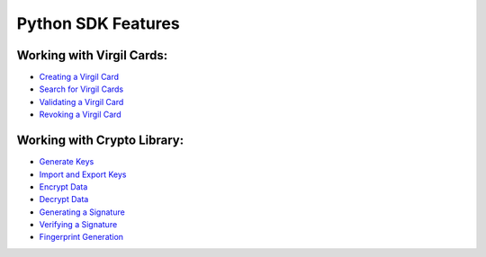####################
Python SDK Features
####################

Working with Virgil Cards:
--------------------------

-  `Creating a Virgil Card <python-programming-guide.html#creating-a-virgil-card>`__
-  `Search for Virgil Cards <python-programming-guide.html#search-for-virgil-cards>`__
-  `Validating a Virgil Card <python-programming-guide.html#validating-a-virgil-card>`__
-  `Revoking a Virgil Card <python-programming-guide.html#revoking-a-virgil-card>`__

Working with Crypto Library:
----------------------------

-  `Generate Keys <python-programming-guide.html#operations-with-crypto-keys>`__
-  `Import and Export Keys <python-programming-guide.html#import-and-export-keys>`__
-  `Encrypt Data <python-programming-guide.html#encrypt-data>`__
-  `Decrypt Data <python-programming-guide.html#decrypt-data>`__
-  `Generating a Signature <python-programming-guide.html#generating-and-verifying-signatures>`__
-  `Verifying a Signature <python-programming-guide.html#verifying-a-signature>`__
-  `Fingerprint Generation <python-programming-guide.html#fingerprint-generation>`__
